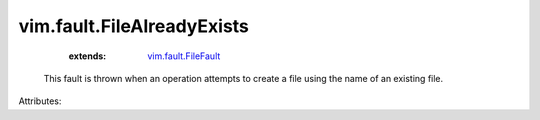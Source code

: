 .. _vim.fault.FileFault: ../../vim/fault/FileFault.rst


vim.fault.FileAlreadyExists
===========================
    :extends:

        `vim.fault.FileFault`_

  This fault is thrown when an operation attempts to create a file using the name of an existing file.

Attributes:




